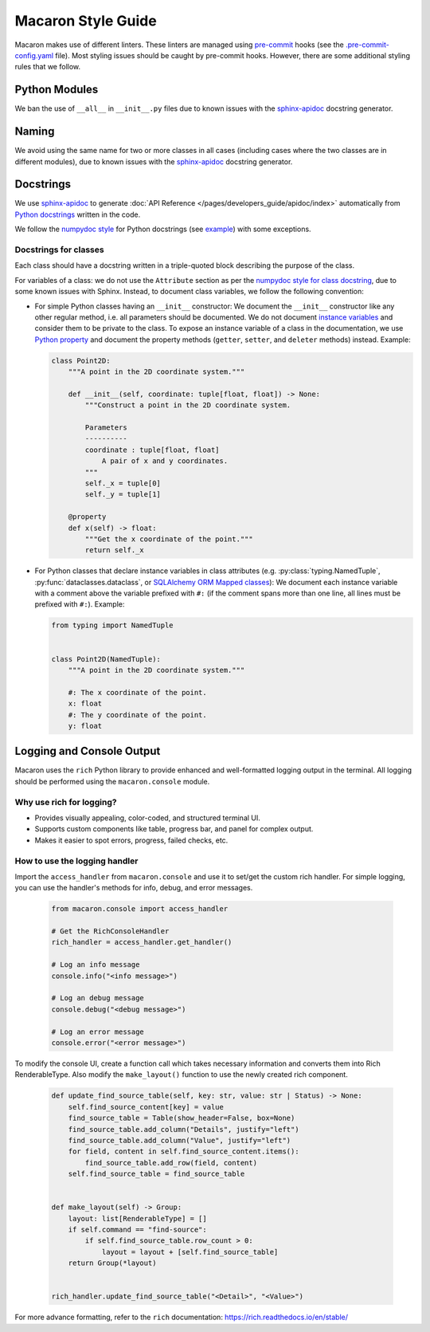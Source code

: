.. Copyright (c) 2023 - 2023, Oracle and/or its affiliates. All rights reserved.
.. Licensed under the Universal Permissive License v 1.0 as shown at https://oss.oracle.com/licenses/upl/.

.. References/links
.. _sphinx-apidoc: https://www.sphinx-doc.org/en/master/man/sphinx-apidoc.html

===================
Macaron Style Guide
===================

Macaron makes use of different linters. These linters are managed using `pre-commit <https://pre-commit.com/>`_ hooks (see the `.pre-commit-config.yaml <https://github.com/oracle/macaron/blob/main/.pre-commit-config.yaml>`_ file). Most styling issues should be caught by pre-commit hooks. However, there are some additional styling rules that we follow.

--------------
Python Modules
--------------

We ban the use of ``__all__`` in ``__init__.py`` files due to known issues with the `sphinx-apidoc`_ docstring generator.

------
Naming
------

We avoid using the same name for two or more classes in all cases (including cases where the two classes are in different modules), due to known issues with the `sphinx-apidoc`_ docstring generator.


----------
Docstrings
----------

We use `sphinx-apidoc`_ to generate :doc:`API Reference </pages/developers_guide/apidoc/index>` automatically from `Python docstrings <https://www.python.org/dev/peps/pep-0257/>`_ written in the code.

We follow the `numpydoc style <https://numpydoc.readthedocs.io/en/latest/format.html>`_ for Python docstrings (see `example <https://sphinxcontrib-napoleon.readthedocs.io/en/latest/example_numpy.html>`_) with some exceptions.

''''''''''''''''''''''
Docstrings for classes
''''''''''''''''''''''

Each class should have a docstring written in a triple-quoted block describing the purpose of the class.

For variables of a class: we do not use the ``Attribute`` section as per the `numpydoc style for class docstring <https://numpydoc.readthedocs.io/en/latest/format.html#class-docstring>`_, due to some known issues with Sphinx. Instead, to document class variables, we follow the following convention:

- For simple Python classes having an ``__init__`` constructor: We document the ``__init__`` constructor like any other regular method, i.e. all parameters should be documented. We do not document `instance variables <https://docs.python.org/3/tutorial/classes.html#class-and-instance-variables>`_ and consider them to be private to the class. To expose an instance variable of a class in the documentation, we use `Python property <https://docs.python.org/3/library/functions.html#property>`_ and document the property methods (``getter``, ``setter``, and ``deleter`` methods) instead. Example:

  .. code-block:: python

    class Point2D:
        """A point in the 2D coordinate system."""

        def __init__(self, coordinate: tuple[float, float]) -> None:
            """Construct a point in the 2D coordinate system.

            Parameters
            ----------
            coordinate : tuple[float, float]
                A pair of x and y coordinates.
            """
            self._x = tuple[0]
            self._y = tuple[1]

        @property
        def x(self) -> float:
            """Get the x coordinate of the point."""
            return self._x

- For Python classes that declare instance variables in class attributes (e.g. :py:class:`typing.NamedTuple`, :py:func:`dataclasses.dataclass`, or `SQLAlchemy ORM Mapped classes <https://docs.sqlalchemy.org/en/20/orm/mapping_styles.html>`_): We document each instance variable with a comment above the variable prefixed with ``#:`` (if the comment spans more than one line, all lines must be prefixed with ``#:``). Example:

  .. code-block:: python

    from typing import NamedTuple


    class Point2D(NamedTuple):
        """A point in the 2D coordinate system."""

        #: The x coordinate of the point.
        x: float
        #: The y coordinate of the point.
        y: float


--------------------------
Logging and Console Output
--------------------------

Macaron uses the ``rich`` Python library to provide enhanced and well-formatted logging output in the terminal. All logging should be performed using the ``macaron.console`` module.

'''''''''''''''''''''''''
Why use rich for logging?
'''''''''''''''''''''''''

- Provides visually appealing, color-coded, and structured terminal UI.
- Supports custom components like table, progress bar, and panel for complex output.
- Makes it easier to spot errors, progress, failed checks, etc.

''''''''''''''''''''''''''''''
How to use the logging handler
''''''''''''''''''''''''''''''

Import the ``access_handler`` from ``macaron.console`` and use it to set/get the custom rich handler. For simple logging, you can use the handler's methods for info, debug, and error messages.

  .. code-block:: python

    from macaron.console import access_handler

    # Get the RichConsoleHandler
    rich_handler = access_handler.get_handler()

    # Log an info message
    console.info("<info message>")

    # Log an debug message
    console.debug("<debug message>")

    # Log an error message
    console.error("<error message>")

To modify the console UI, create a function call which takes necessary information and converts them into Rich RenderableType. Also modify the ``make_layout()`` function to use the newly created rich component.

  .. code-block:: python

    def update_find_source_table(self, key: str, value: str | Status) -> None:
        self.find_source_content[key] = value
        find_source_table = Table(show_header=False, box=None)
        find_source_table.add_column("Details", justify="left")
        find_source_table.add_column("Value", justify="left")
        for field, content in self.find_source_content.items():
            find_source_table.add_row(field, content)
        self.find_source_table = find_source_table


    def make_layout(self) -> Group:
        layout: list[RenderableType] = []
        if self.command == "find-source":
            if self.find_source_table.row_count > 0:
                layout = layout + [self.find_source_table]
        return Group(*layout)


    rich_handler.update_find_source_table("<Detail>", "<Value>")

For more advance formatting, refer to the ``rich`` documentation: https://rich.readthedocs.io/en/stable/
